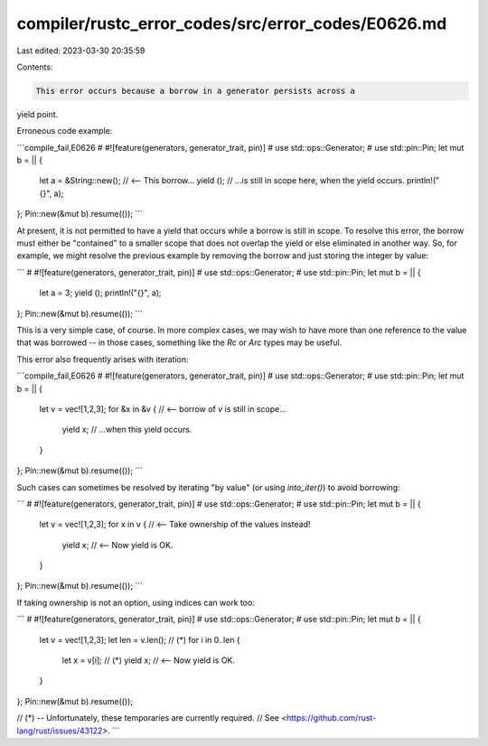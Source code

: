 compiler/rustc_error_codes/src/error_codes/E0626.md
===================================================

Last edited: 2023-03-30 20:35:59

Contents:

.. code-block:: md

    This error occurs because a borrow in a generator persists across a
yield point.

Erroneous code example:

```compile_fail,E0626
# #![feature(generators, generator_trait, pin)]
# use std::ops::Generator;
# use std::pin::Pin;
let mut b = || {
    let a = &String::new(); // <-- This borrow...
    yield (); // ...is still in scope here, when the yield occurs.
    println!("{}", a);
};
Pin::new(&mut b).resume(());
```

At present, it is not permitted to have a yield that occurs while a
borrow is still in scope. To resolve this error, the borrow must
either be "contained" to a smaller scope that does not overlap the
yield or else eliminated in another way. So, for example, we might
resolve the previous example by removing the borrow and just storing
the integer by value:

```
# #![feature(generators, generator_trait, pin)]
# use std::ops::Generator;
# use std::pin::Pin;
let mut b = || {
    let a = 3;
    yield ();
    println!("{}", a);
};
Pin::new(&mut b).resume(());
```

This is a very simple case, of course. In more complex cases, we may
wish to have more than one reference to the value that was borrowed --
in those cases, something like the `Rc` or `Arc` types may be useful.

This error also frequently arises with iteration:

```compile_fail,E0626
# #![feature(generators, generator_trait, pin)]
# use std::ops::Generator;
# use std::pin::Pin;
let mut b = || {
  let v = vec![1,2,3];
  for &x in &v { // <-- borrow of `v` is still in scope...
    yield x; // ...when this yield occurs.
  }
};
Pin::new(&mut b).resume(());
```

Such cases can sometimes be resolved by iterating "by value" (or using
`into_iter()`) to avoid borrowing:

```
# #![feature(generators, generator_trait, pin)]
# use std::ops::Generator;
# use std::pin::Pin;
let mut b = || {
  let v = vec![1,2,3];
  for x in v { // <-- Take ownership of the values instead!
    yield x; // <-- Now yield is OK.
  }
};
Pin::new(&mut b).resume(());
```

If taking ownership is not an option, using indices can work too:

```
# #![feature(generators, generator_trait, pin)]
# use std::ops::Generator;
# use std::pin::Pin;
let mut b = || {
  let v = vec![1,2,3];
  let len = v.len(); // (*)
  for i in 0..len {
    let x = v[i]; // (*)
    yield x; // <-- Now yield is OK.
  }
};
Pin::new(&mut b).resume(());

// (*) -- Unfortunately, these temporaries are currently required.
// See <https://github.com/rust-lang/rust/issues/43122>.
```


